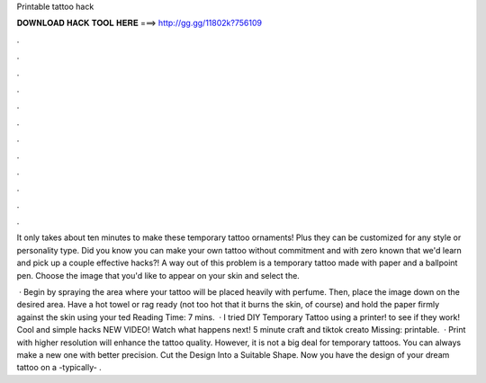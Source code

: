 Printable tattoo hack



𝐃𝐎𝐖𝐍𝐋𝐎𝐀𝐃 𝐇𝐀𝐂𝐊 𝐓𝐎𝐎𝐋 𝐇𝐄𝐑𝐄 ===> http://gg.gg/11802k?756109



.



.



.



.



.



.



.



.



.



.



.



.

It only takes about ten minutes to make these temporary tattoo ornaments! Plus they can be customized for any style or personality type. Did you know you can make your own tattoo without commitment and with zero known that we'd learn and pick up a couple effective hacks?! A way out of this problem is a temporary tattoo made with paper and a ballpoint pen. Choose the image that you'd like to appear on your skin and select the.

 · Begin by spraying the area where your tattoo will be placed heavily with perfume. Then, place the image down on the desired area. Have a hot towel or rag ready (not too hot that it burns the skin, of course) and hold the paper firmly against the skin using your ted Reading Time: 7 mins.  · I tried DIY Temporary Tattoo using a printer! to see if they work! Cool and simple hacks NEW VIDEO! Watch what happens next! 5 minute craft and tiktok creato Missing: printable.  · Print with higher resolution will enhance the tattoo quality. However, it is not a big deal for temporary tattoos. You can always make a new one with better precision. Cut the Design Into a Suitable Shape. Now you have the design of your dream tattoo on a -typically- .
